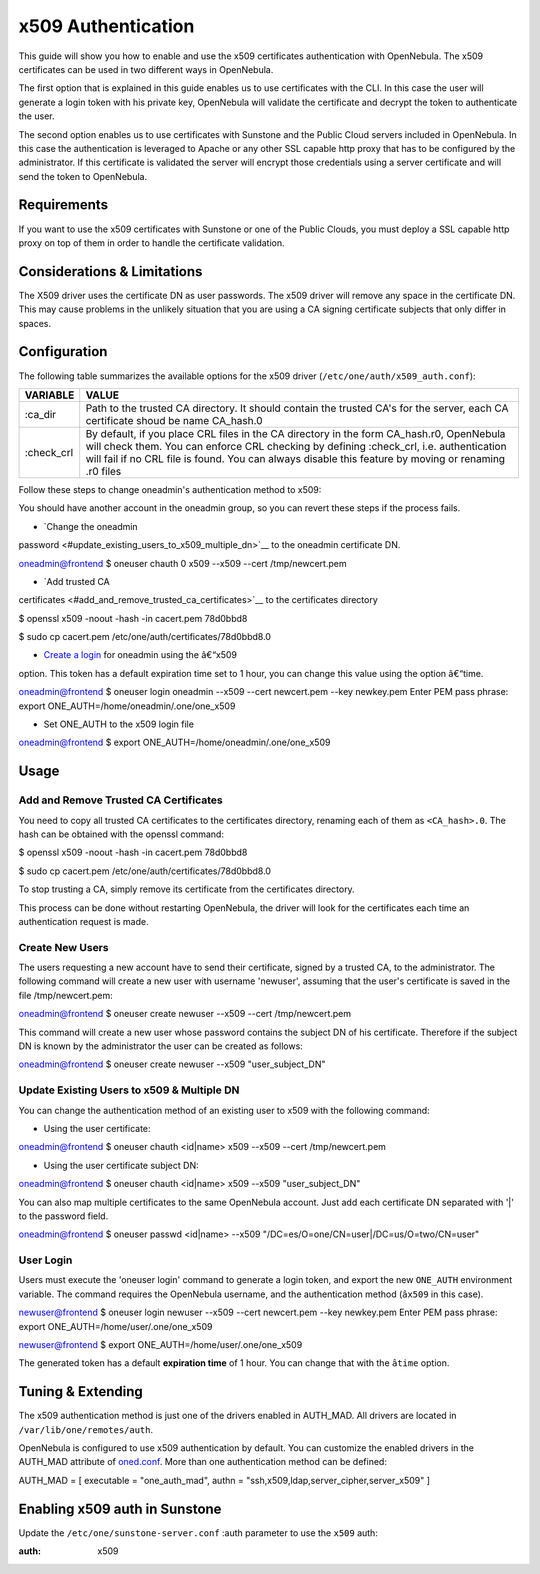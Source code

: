 ===================
x509 Authentication
===================

This guide will show you how to enable and use the x509 certificates
authentication with OpenNebula. The x509 certificates can be used in two
different ways in OpenNebula.

The first option that is explained in this guide enables us to use
certificates with the CLI. In this case the user will generate a login
token with his private key, OpenNebula will validate the certificate and
decrypt the token to authenticate the user.

The second option enables us to use certificates with Sunstone and the
Public Cloud servers included in OpenNebula. In this case the
authentication is leveraged to Apache or any other SSL capable http
proxy that has to be configured by the administrator. If this
certificate is validated the server will encrypt those credentials using
a server certificate and will send the token to OpenNebula.

Requirements
============

If you want to use the x509 certificates with Sunstone or one of the
Public Clouds, you must deploy a SSL capable http proxy on top of them
in order to handle the certificate validation.

Considerations & Limitations
============================

The X509 driver uses the certificate DN as user passwords. The x509
driver will remove any space in the certificate DN. This may cause
problems in the unlikely situation that you are using a CA signing
certificate subjects that only differ in spaces.

Configuration
=============

The following table summarizes the available options for the x509 driver
(``/etc/one/auth/x509_auth.conf``):

+---------------+------------------------------------------------------------------------------------------------------------------------------------------------------------------------------------------------------------------------------------------------------------------------------------------------+
| VARIABLE      | VALUE                                                                                                                                                                                                                                                                                          |
+===============+================================================================================================================================================================================================================================================================================================+
| :ca\_dir      | Path to the trusted CA directory. It should contain the trusted CA's for the server, each CA certificate shoud be name CA\_hash.0                                                                                                                                                              |
+---------------+------------------------------------------------------------------------------------------------------------------------------------------------------------------------------------------------------------------------------------------------------------------------------------------------+
| :check\_crl   | By default, if you place CRL files in the CA directory in the form CA\_hash.r0, OpenNebula will check them. You can enforce CRL checking by defining :check\_crl, i.e. authentication will fail if no CRL file is found. You can always disable this feature by moving or renaming .r0 files   |
+---------------+------------------------------------------------------------------------------------------------------------------------------------------------------------------------------------------------------------------------------------------------------------------------------------------------+

Follow these steps to change oneadmin's authentication method to x509:

|:!:| You should have another account in the oneadmin group, so you can
revert these steps if the process fails.

-  `Change the oneadmin
password <#update_existing_users_to_x509_multiple_dn>`__ to the
oneadmin certificate DN.

.. code::

oneadmin@frontend $ oneuser chauth 0 x509 --x509 --cert /tmp/newcert.pem

-  `Add trusted CA
certificates <#add_and_remove_trusted_ca_certificates>`__ to the
certificates directory

.. code::

$ openssl x509 -noout -hash -in cacert.pem
78d0bbd8

$ sudo cp cacert.pem /etc/one/auth/certificates/78d0bbd8.0

-  `Create a login <#user_login>`__ for oneadmin using the â€“x509
option. This token has a default expiration time set to 1 hour, you
can change this value using the option â€“time.

.. code::

oneadmin@frontend $ oneuser login oneadmin --x509 --cert newcert.pem --key newkey.pem
Enter PEM pass phrase:
export ONE_AUTH=/home/oneadmin/.one/one_x509

-  Set ONE\_AUTH to the x509 login file

.. code::

oneadmin@frontend $ export ONE_AUTH=/home/oneadmin/.one/one_x509

Usage
=====

Add and Remove Trusted CA Certificates
--------------------------------------

You need to copy all trusted CA certificates to the certificates
directory, renaming each of them as ``<CA_hash>.0``. The hash can be
obtained with the openssl command:

.. code::

$ openssl x509 -noout -hash -in cacert.pem
78d0bbd8

$ sudo cp cacert.pem /etc/one/auth/certificates/78d0bbd8.0

To stop trusting a CA, simply remove its certificate from the
certificates directory.

This process can be done without restarting OpenNebula, the driver will
look for the certificates each time an authentication request is made.

Create New Users
----------------

The users requesting a new account have to send their certificate,
signed by a trusted CA, to the administrator. The following command will
create a new user with username 'newuser', assuming that the user's
certificate is saved in the file /tmp/newcert.pem:

.. code::

oneadmin@frontend $ oneuser create newuser --x509 --cert /tmp/newcert.pem

This command will create a new user whose password contains the subject
DN of his certificate. Therefore if the subject DN is known by the
administrator the user can be created as follows:

.. code::

oneadmin@frontend $ oneuser create newuser --x509 "user_subject_DN"

Update Existing Users to x509 & Multiple DN
-------------------------------------------

You can change the authentication method of an existing user to x509
with the following command:

-  Using the user certificate:

.. code::

oneadmin@frontend $ oneuser chauth <id|name> x509 --x509 --cert /tmp/newcert.pem

-  Using the user certificate subject DN:

.. code::

oneadmin@frontend $ oneuser chauth <id|name> x509 --x509 "user_subject_DN"

You can also map multiple certificates to the same OpenNebula account.
Just add each certificate DN separated with '\|' to the password field.

.. code::

oneadmin@frontend $ oneuser passwd <id|name> --x509 "/DC=es/O=one/CN=user|/DC=us/O=two/CN=user"

User Login
----------

Users must execute the 'oneuser login' command to generate a login
token, and export the new ``ONE_AUTH`` environment variable. The command
requires the OpenNebula username, and the authentication method
(``âx509`` in this case).

.. code::

newuser@frontend $ oneuser login newuser --x509 --cert newcert.pem --key newkey.pem
Enter PEM pass phrase:
export ONE_AUTH=/home/user/.one/one_x509

newuser@frontend $ export ONE_AUTH=/home/user/.one/one_x509

The generated token has a default **expiration time** of 1 hour. You can
change that with the ``âtime`` option.

Tuning & Extending
==================

The x509 authentication method is just one of the drivers enabled in
AUTH\_MAD. All drivers are located in ``/var/lib/one/remotes/auth``.

OpenNebula is configured to use x509 authentication by default. You can
customize the enabled drivers in the AUTH\_MAD attribute of
`oned.conf </./oned_conf>`__. More than one authentication method can be
defined:

.. code:: code

AUTH_MAD = [
executable = "one_auth_mad",
authn = "ssh,x509,ldap,server_cipher,server_x509"
]

Enabling x509 auth in Sunstone
==============================

Update the ``/etc/one/sunstone-server.conf`` :auth parameter to use the
``x509`` auth:

.. code:: code

:auth: x509

.. |:!:| image:: /./lib/images/smileys/icon_exclaim.gif
